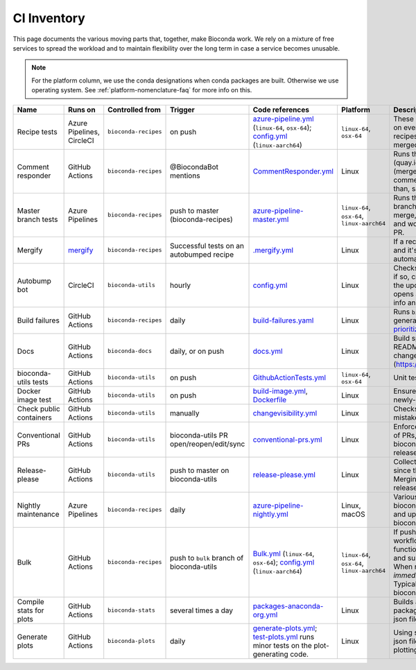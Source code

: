.. _ci-inventory:

CI Inventory
============

.. datechanged:: 2023-05-02
   Use `mergify <https://mergify.com/>`_ instead of AutoMerge.yml GitHub Action

.. datechanged:: 2023-06-06
   Start using build-failures workflow

.. datechanged:: 2024-03-02
   Start using ``linux-aarch64`` in bulk and recipe tests

This page documents the various moving parts that, together, make Bioconda
work. We rely on a mixture of free services to spread the workload and to
maintain flexibility over the long term in case a service becomes unusable.

.. note::

   For the platform column, we use the conda designations when conda packages
   are built. Otherwise we use operating system.
   See :ref:`platform-nomenclature-faq` for more info on this.

..
  When updating this documentation in the future, go through all the existing
  yaml files you can find across all the bioconda repos and make sure they are
  represented here.

  bioconda-recipes:
    - azure-pipeline-master.yml
    - azure-pipeline-nightly.yml
    - azure-pipeline.yml
    - .circleci/config.yml
    - .github/workflows/Bulk.yml
    - .github/workflows/CommentResponder.yml
    - .github/workflows/PR.yml <-------- appears to be manually disabled?
    - .github/workflows/build-failures.yml
    - .github/workflows/master.yml
    - .github/workflows/nightly.yml <------- appears to be manually disabled?

  bioconda-utils:
    - .circleci/config.yml
    - .github/workfows/GithubActionTests.yml
    - .github/workfows/build-image.yml
    - .github/workfows/changevisibility.yml
    - .github/workfows/conventional-prs.yml
    - .github/workfows/release-please.yml

  bioconda-plots:
    - .github/workfows/generate-plots.yml



.. list-table::
    :header-rows: 1
    :class: inventory

    * - Name
      - Runs on
      - Controlled from
      - Trigger
      - Code references
      - Platform
      - Description


    * - Recipe tests
      - Azure Pipelines, CircleCI
      - ``bioconda-recipes``
      - on push
      - `azure-pipeline.yml <https://github.com/bioconda/bioconda-recipes/blob/master/azure-pipeline.yml>`_ (``linux-64``, ``osx-64``);
        `config.yml <https://github.com/bioconda/bioconda-recipes/blob/master/.circleci/config.yml>`_ (``linux-aarch64``)
      - ``linux-64``, ``osx-64``
      - These are the most-run tests: these are what run on every change on
        pull requests to bioconda-recipes, and they must pass before the recipe
        is merged into the master branch.


    * - Comment responder
      - GitHub Actions
      - ``bioconda-recipes``
      - @BiocondaBot mentions
      - `CommentResponder.yml <https://github.com/bioconda/bioconda-recipes/blob/master/.github/workflows/CommentResponder.yml>`_
      - Linux
      - Runs the bioconda-bot container (quay.io/bioconda/bot) with different
        image tags (merge, comment, update, repost) in response to comments.
        This allows fast response time (rather than, say, restoring a cache
        each time).


    * - Master branch tests
      - Azure Pipelines
      - ``bioconda-recipes``
      - push to master (bioconda-recipes)
      - `azure-pipeline-master.yml <https://github.com/bioconda/bioconda-recipes/blob/master/azure-pipeline-master.yml>`_
      - ``linux-64``, ``osx-64``, ``linux-aarch64``
      - Runs the same tests as for PRs, but on the master branch. Note that
        when the bot is doing the merge, it adds ``[ci skip]`` in the commit
        comment, and works with the already-built artifacts from the PR.


    * - Mergify
      - `mergify <https://mergify.com/>`_
      - ``bioconda-recipes``
      - Successful tests on an autobumped recipe
      - `.mergify.yml <https://github.com/bioconda/bioconda-recipes/blob/master/.mergify.yml>`_
      - Linux
      - If a recipe was autobumped, the tests passed, and it's been more than
        3 days, then automatically merge the updated recipe.


    * - Autobump bot
      - CircleCI
      - ``bioconda-utils``
      - hourly
      - `config.yml <https://github.com/bioconda/bioconda-utils/blob/master/.circleci/config.yml#L65>`_
      - Linux
      - Checks upstream repository for version updates, if so, creates a new
        bioconda-recipes recipe with the updated version and an updated hash,
        and opens a new pull request with various templated info and with the
        "autobump" label applied.


    * - Build failures
      - GitHub Actions
      - ``bioconda-recipes``
      - daily
      - `build-failures.yaml <https://github.com/bioconda/bioconda-recipes/blob/master/.github/workflows/build-failures.yml>`_
      - Linux
      - Runs ``bioconda-utils list-build-failures`` to generate and publish
        a `wiki page listing prioritized failures
        <https://github.com/bioconda/bioconda-recipes/wiki/build-failures>`_.


    * - Docs
      - GitHub Actions
      - ``bioconda-docs``
      - daily, or on push
      - `docs.yml <https://github.com/bioconda/bioconda-docs/blob/main/.github/workflows/docs.yml>`_
      - Linux
      - Build sphinx documentation (including updated READMEs for every recipe)
        and pushes the changes to
        [bioconda.github.io](https://github.com/bioconda/bioconda.github.io).


    * - bioconda-utils tests
      - GitHub Actions
      - ``bioconda-utils``
      - on push
      - `GithubActionTests.yml <https://github.com/bioconda/bioconda-utils/blob/master/.github/workflows/GithubActionTests.yml>`_
      - ``linux-64``, ``osx-64``
      - Unit tests and functional tests for bioconda-utils.


    * - Docker image test
      - GitHub Actions
      - ``bioconda-utils``
      - on push
      - `build-image.yml <https://github.com/bioconda/bioconda-utils/blob/master/.github/workflows/build-image.yml>`_,
        `Dockerfile <https://github.com/bioconda/bioconda-utils/blob/master/Dockerfile>`_
      - Linux
      - Ensures that bioconda-utils can run inside a newly-built container.


    * - Check public containers
      - GitHub Actions
      - ``bioconda-utils``
      - manually
      - `changevisibility.yml <https://github.com/bioconda/bioconda-utils/blob/master/.github/workflows/changevisibility.yml>`_
      - Linux
      - Checks quay.io to see if any containers are mistakenly private; if so
        makes them public


    * - Conventional PRs
      - GitHub Actions
      - ``bioconda-utils``
      - bioconda-utils PR open/reopen/edit/sync
      - `conventional-prs.yml <https://github.com/bioconda/bioconda-utils/blob/master/.github/workflows/conventional-prs.yml>`_
      - Linux
      - Enforces "conventional commit" tags in the title of PRs, like "docs:",
        "fix:", "ci:", and so on in bioconda-utils. This enables better
        automation of releases.


    * - Release-please
      - GitHub Actions
      - ``bioconda-utils``
      - push to master on bioconda-utils
      - `release-please.yml <https://github.com/bioconda/bioconda-utils/blob/master/.github/workflows/release-please.yml>`_
      - Linux
      - Collects PRs that have been merged to master since the last release
        into a separate, special PR. Merging that special PR is what triggers
        a new release.


    * - Nightly maintenance
      - Azure Pipelines
      - ``bioconda-recipes``
      - daily
      - `azure-pipeline-nightly.yml <https://github.com/bioconda/bioconda-recipes/blob/master/azure-pipeline-nightly.yml>`_
      - Linux, macOS
      - Various maintenance tasks: build and upload the
        bioconda-repodata-patches package; try to build and upload any
        remaining packages (runs bioconda-utils build on *all* recipes)


    * - Bulk
      - GitHub Actions
      - ``bioconda-recipes``
      - push to ``bulk`` branch of bioconda-utils
      - `Bulk.yml <https://github.com/bioconda/bioconda-recipes/blob/master/.github/workflows/Bulk.yml>`_ (``linux-64``, ``osx-64``);
        `config.yml <https://github.com/bioconda/bioconda-recipes/blob/master/.circleci/config.yml>`_ (``linux-aarch64``)
      - ``linux-64``, ``osx-64``, ``linux-aarch64``
      - If pushing to the special ``bulk`` branch, this workflow will run. It
        uses special bioconda-utils functionality to split the full DAG into
        sub-DAGs and submits them to independent parallel jobs. When recipes
        sucessfully build, they are *immediately* uploaded. Use with caution.
        Typically used when migrating (e.g., bioconductor updates, pinning
        updates)


    * - Compile stats for plots
      - GitHub Actions
      - ``bioconda-stats``
      - several times a day
      - `packages-anaconda-org.yml <https://github.com/bioconda/bioconda-stats/blob/main/.github/workflows/packages-anaconda-org.yml>`_
      - Linux
      - Builds a zip file containing TSVs for each package, which are inspected
        and compiled into json files in ``bioconda-plots``.


    * - Generate plots
      - GitHub Actions
      - ``bioconda-plots``
      - daily
      - `generate-plots.yml <https://github.com/bioconda/bioconda-plots/blob/main/.github/workflows/generate-plots.yml>`_;
        `test-plots.yml <https://github.com/bioconda/bioconda-plots/blob/main/.github/workflows/test-plots.yml>`_ runs minor tests on the plot-generating code.
      - Linux
      - Using stats compiled in ``bioconda-stats``, builds json files for each
        package that are used by plotting code on bioconda.github.io recipe
        pages.
